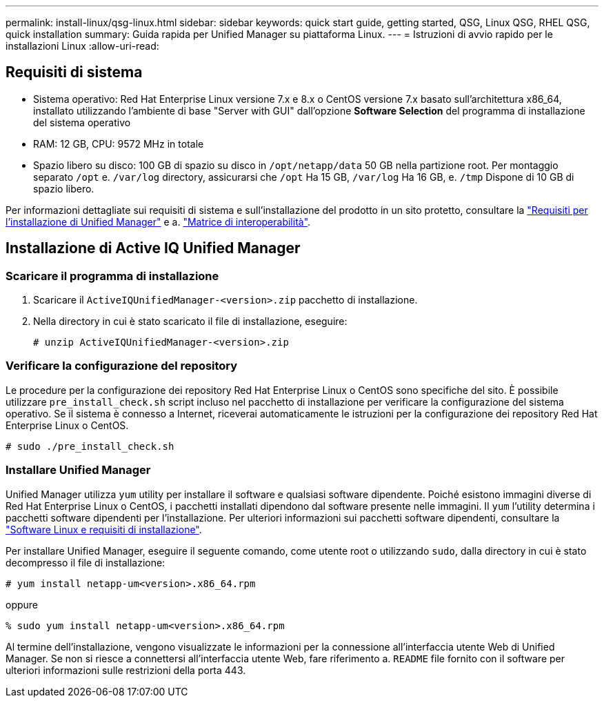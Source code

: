 ---
permalink: install-linux/qsg-linux.html 
sidebar: sidebar 
keywords: quick start guide, getting started, QSG, Linux QSG, RHEL QSG, quick installation 
summary: Guida rapida per Unified Manager su piattaforma Linux. 
---
= Istruzioni di avvio rapido per le installazioni Linux
:allow-uri-read: 




== Requisiti di sistema

* Sistema operativo: Red Hat Enterprise Linux versione 7.x e 8.x o CentOS versione 7.x basato sull'architettura x86_64, installato utilizzando l'ambiente di base "Server with GUI" dall'opzione *Software Selection* del programma di installazione del sistema operativo
* RAM: 12 GB, CPU: 9572 MHz in totale
* Spazio libero su disco: 100 GB di spazio su disco in `/opt/netapp/data` 50 GB nella partizione root. Per montaggio separato `/opt` e. `/var/log` directory, assicurarsi che `/opt` Ha 15 GB, `/var/log` Ha 16 GB, e. `/tmp` Dispone di 10 GB di spazio libero.


Per informazioni dettagliate sui requisiti di sistema e sull'installazione del prodotto in un sito protetto, consultare la link:../install-linux/concept_requirements_for_install_unified_manager.html["Requisiti per l'installazione di Unified Manager"] e a. link:http://mysupport.netapp.com/matrix["Matrice di interoperabilità"].



== Installazione di Active IQ Unified Manager



=== Scaricare il programma di installazione

. Scaricare il `ActiveIQUnifiedManager-<version>.zip` pacchetto di installazione.
. Nella directory in cui è stato scaricato il file di installazione, eseguire:
+
`# unzip ActiveIQUnifiedManager-<version>.zip`





=== Verificare la configurazione del repository

Le procedure per la configurazione dei repository Red Hat Enterprise Linux o CentOS sono specifiche del sito. È possibile utilizzare `pre_install_check.sh` script incluso nel pacchetto di installazione per verificare la configurazione del sistema operativo. Se il sistema è connesso a Internet, riceverai automaticamente le istruzioni per la configurazione dei repository Red Hat Enterprise Linux o CentOS.

`# sudo ./pre_install_check.sh`



=== Installare Unified Manager

Unified Manager utilizza `yum` utility per installare il software e qualsiasi software dipendente. Poiché esistono immagini diverse di Red Hat Enterprise Linux o CentOS, i pacchetti installati dipendono dal software presente nelle immagini. Il `yum` l'utility determina i pacchetti software dipendenti per l'installazione. Per ulteriori informazioni sui pacchetti software dipendenti, consultare la link:../install-linux/reference_red_hat_and_centos_software_and_installation_requirements.html["Software Linux e requisiti di installazione"].

Per installare Unified Manager, eseguire il seguente comando, come utente root o utilizzando `sudo`, dalla directory in cui è stato decompresso il file di installazione:

`# yum install netapp-um<version>.x86_64.rpm`

oppure

`% sudo yum install netapp-um<version>.x86_64.rpm`

Al termine dell'installazione, vengono visualizzate le informazioni per la connessione all'interfaccia utente Web di Unified Manager. Se non si riesce a connettersi all'interfaccia utente Web, fare riferimento a. `README` file fornito con il software per ulteriori informazioni sulle restrizioni della porta 443.
